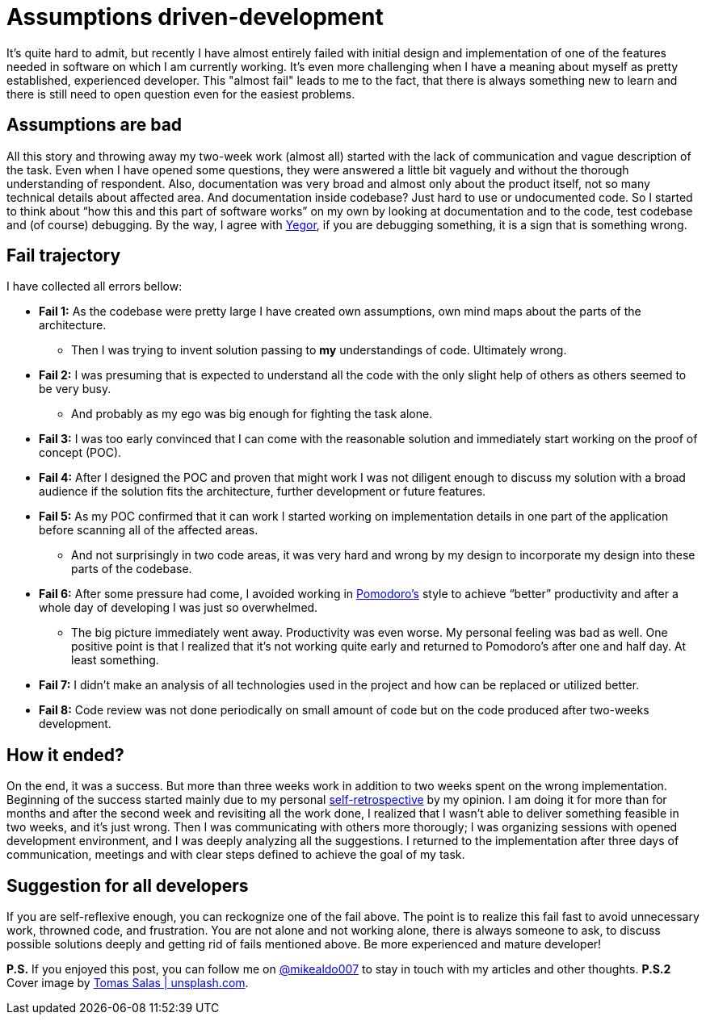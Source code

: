 = Assumptions driven-development
:hp-image: /covers/assumptions-driven-development.jpeg
:hp-tags: learning, development
:hp-alt-title: Assumptions driven-development
:published_at: 2016-05-20
:my-twitter-link: https://twitter.com/mikealdo007[@mikealdo007]
:yegor-debugging-link: http://www.yegor256.com/2016/02/09/are-you-still-debugging.html[Yegor]
:pomodoro-link: https://mikealdo.github.io/2016/03/14/Pomodoro-and-happiness-in-developer-life.html[Pomodoro's]
:self-retro-link: https://mikealdo.github.io/2016/03/18/Self-retrospective-increases-happiness-of-life.html[self-retrospective]
:cover-link: https://unsplash.com/photos/ZSvlTa6yARw[Tomas Salas | unsplash.com]

It’s quite hard to admit, but recently I have almost entirely failed with initial design and implementation of one of the features needed in software on which I am currently working. It’s even more challenging when I have a meaning about myself as pretty established, experienced developer. This "almost fail" leads to me to the fact, that there is always something new to learn and there is still need to open question even for the easiest problems.

== Assumptions are bad
All this story and throwing away my two-week work (almost all) started with the lack of communication and vague description of the task. Even when I have opened some questions, they were answered a little bit vaguely and without the thorough understanding of respondent. Also, documentation was very broad and almost only about the product itself, not so many technical details about affected area. And documentation inside codebase? Just hard to use or undocumented code. So I started to think about “how this and this part of software works” on my own by looking at documentation and to the code, test codebase and (of course) debugging. By the way, I agree with {yegor-debugging-link}, if you are debugging something, it is a sign that is something wrong.

== Fail trajectory
I have collected all errors bellow:

* *Fail 1:* As the codebase were pretty large I have created own assumptions, own mind maps about the parts of the architecture.
** Then I was trying to invent solution passing to *my* understandings of code. Ultimately wrong.
* *Fail 2:* I was presuming that is expected to understand all the code with the only slight help of others as others seemed to be very busy.
** And probably as my ego was big enough for fighting the task alone.
* *Fail 3:* I was too early convinced that I can come with the reasonable solution and immediately start working on the proof of concept (POC).
* *Fail 4:* After I designed the POC and proven that might work I was not diligent enough to discuss my solution with a broad audience if the solution fits the architecture, further development or future features.
* *Fail 5:* As my POC confirmed that it can work I started working on implementation details in one part of the application before scanning all of the affected areas.
** And not surprisingly in two code areas, it was very hard and wrong by my design to incorporate my design into these parts of the codebase.
* *Fail 6:* After some pressure had come, I avoided working in {pomodoro-link} style to achieve “better” productivity and after a whole day of developing I was just so overwhelmed.
** The big picture immediately went away. Productivity was even worse. My personal feeling was bad as well. One positive point is that I realized that it’s not working quite early and returned to Pomodoro's after one and half day. At least something.
* *Fail 7:* I didn’t make an analysis of all technologies used in the project and how can be replaced or utilized better.
* *Fail 8:* Code review was not done periodically on small amount of code but on the code produced after two-weeks development.

== How it ended?
On the end, it was a success. But more than three weeks work in addition to two weeks spent on the wrong implementation. Beginning of the success started mainly due to my personal {self-retro-link} by my opinion. I am doing it for more than for months and after the second week and revisiting all the work done, I realized that I wasn't able to deliver something feasible in two weeks, and it's just wrong. Then I was communicating with others more thorougly; I was organizing sessions with opened development environment, and I was deeply analyzing all the suggestions. I returned to the implementation after three days of communication, meetings and with clear steps defined to achieve the goal of my task.

== Suggestion for all developers
If you are self-reflexive enough, you can reckognize one of the fail above. The point is to realize this fail fast to avoid unnecessary work, throwned code, and frustration. You are not alone and not working alone, there is always someone to ask, to discuss possible solutions deeply and getting rid of fails mentioned above. Be more experienced and mature developer!

*P.S.* If you enjoyed this post, you can follow me on {my-twitter-link} to stay in touch with my articles and other thoughts.
*P.S.2* Cover image by {cover-link}.